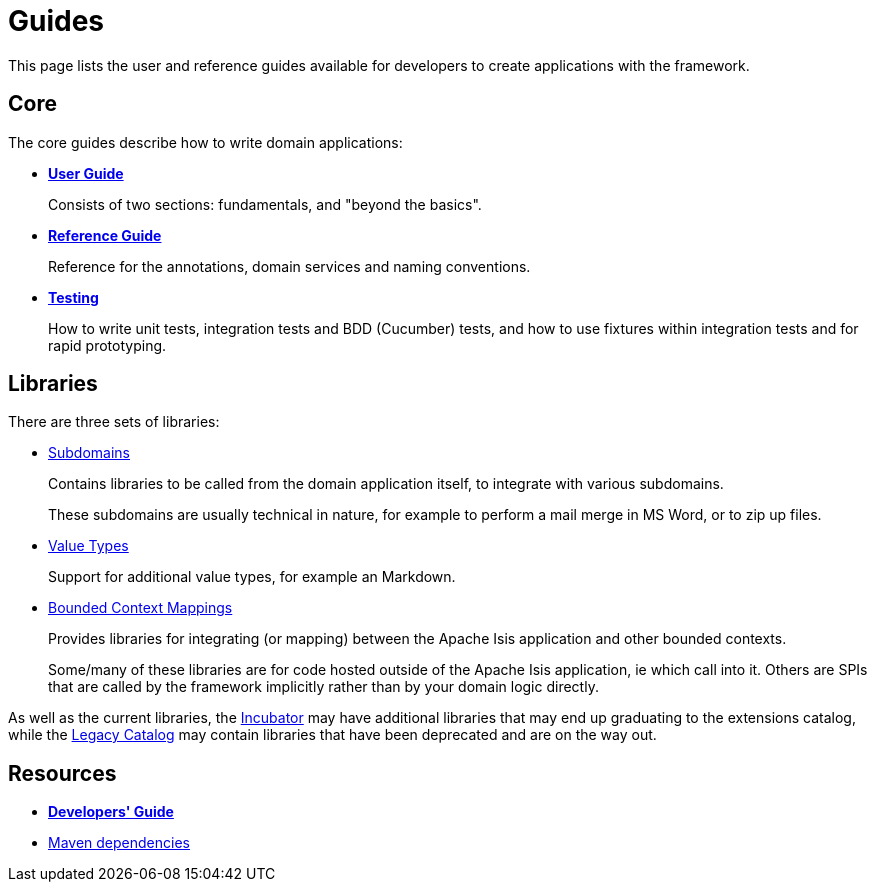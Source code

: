 = Guides
:notice: licensed to the apache software foundation (asf) under one or more contributor license agreements. see the notice file distributed with this work for additional information regarding copyright ownership. the asf licenses this file to you under the apache license, version 2.0 (the "license"); you may not use this file except in compliance with the license. you may obtain a copy of the license at. http://www.apache.org/licenses/license-2.0 . unless required by applicable law or agreed to in writing, software distributed under the license is distributed on an "as is" basis, without warranties or  conditions of any kind, either express or implied. see the license for the specific language governing permissions and limitations under the license.

This page lists the user and reference guides available for developers to create applications with the framework.

== Core

The core guides describe how to write domain applications:

* *xref:userguide:ROOT:about.adoc[User Guide]*
+
Consists of two sections: fundamentals, and "beyond the basics".

* *xref:refguide:ROOT:about.adoc[Reference Guide]*
+
Reference for the annotations, domain services and naming conventions.

* *xref:testing:ROOT:about.adoc[Testing]*
+
How to write unit tests, integration tests and BDD (Cucumber) tests, and how to use fixtures within integration tests and for rapid prototyping.


== Libraries

There are three sets of libraries:

*  xref:subdomains:ROOT:about.adoc[Subdomains]
+
Contains libraries to be called from the domain application itself, to integrate with various subdomains.
+
These subdomains are usually technical in nature, for example to perform a mail merge in MS Word, or to zip up files.

*  xref:valuetypes:ROOT:about.adoc[Value Types]
+
Support for additional value types, for example an Markdown.

*  xref:mappings:ROOT:about.adoc[Bounded Context Mappings]
+
Provides libraries for integrating (or mapping) between the Apache Isis application and other bounded contexts.
+
Some/many of these libraries are for code hosted outside of the Apache Isis application, ie which call into it.
Others are SPIs that are called by the framework implicitly rather than by your domain logic directly.


As well as the current libraries, the xref:incubator:ROOT:about.adoc[Incubator] may have additional libraries that may end up graduating to the extensions catalog, while the xref:legacy:ROOT:about.adoc[Legacy Catalog] may contain libraries that have been deprecated and are on the way out.

== Resources

* *xref:toc:devguide:about.adoc[Developers' Guide]*
* xref:toc:mavendeps:about.adoc[Maven dependencies]

